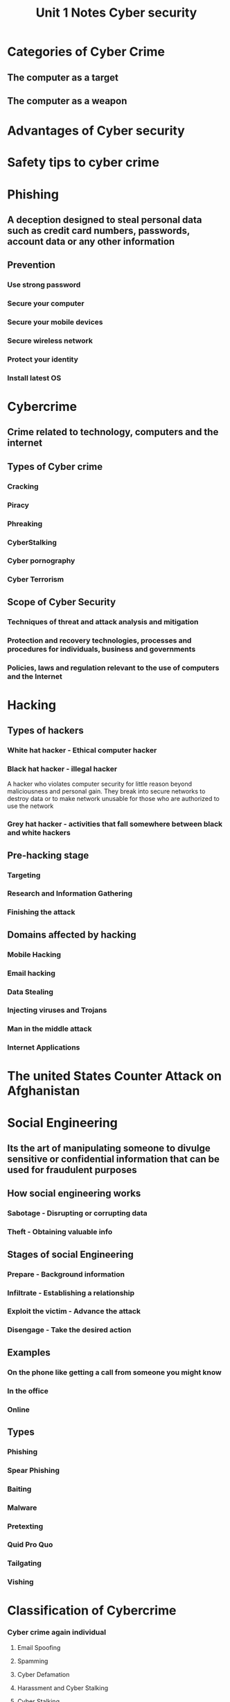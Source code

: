 #+title: Unit 1 Notes Cyber security

* Categories of Cyber Crime
** The computer as a target
** The computer as a weapon
* Advantages of Cyber security
* Safety tips to cyber crime
* Phishing
** A deception designed to steal personal data such as credit card numbers, passwords, account data or any other information
** Prevention
*** Use strong password
*** Secure your computer
*** Secure your mobile devices
*** Secure wireless network
*** Protect your identity
*** Install latest OS
* Cybercrime
** Crime related to technology, computers and the internet
** Types of Cyber crime
*** Cracking
*** Piracy
*** Phreaking
*** CyberStalking
*** Cyber pornography
*** Cyber Terrorism
** Scope of Cyber Security
*** Techniques of threat and attack analysis and mitigation
*** Protection and recovery technologies, processes and procedures for individuals, business and governments
*** Policies, laws and regulation relevant to the use of computers and the Internet
* Hacking
** Types of hackers
*** White hat hacker - Ethical computer hacker
*** Black hat hacker - illegal hacker
A hacker who violates computer security for little reason beyond maliciousness and personal gain.
They break into secure networks to destroy data or to make network unusable for those who are authorized to use the network
*** Grey hat hacker - activities that fall somewhere between black and white hackers
** Pre-hacking stage
*** Targeting
*** Research and Information Gathering
*** Finishing the attack
** Domains affected by hacking
*** Mobile Hacking
*** Email hacking
*** Data Stealing
*** Injecting viruses and Trojans
*** Man in the middle attack
*** Internet Applications
* The united States Counter Attack on Afghanistan
* Social Engineering
** Its the art of manipulating someone to divulge sensitive or confidential information that can be used for fraudulent purposes
** How social engineering works
*** Sabotage - Disrupting or corrupting data
*** Theft - Obtaining valuable info
** Stages of social Engineering
*** Prepare - Background information
*** Infiltrate - Establishing a relationship
*** Exploit the victim - Advance the attack
*** Disengage - Take the desired action
** Examples
*** On the phone like getting a call from someone you might know
*** In the office
*** Online
** Types
*** Phishing
*** Spear Phishing
*** Baiting
*** Malware
*** Pretexting
*** Quid Pro Quo
*** Tailgating
*** Vishing
* Classification of Cybercrime
*** Cyber crime again individual
**** Email Spoofing
**** Spamming
**** Cyber Defamation
**** Harassment and Cyber Stalking
**** Cyber Stalking
**** Cyber Pornography
Section 67 of IT Act, 2000 making transmitting and distribution of cyber pornography is an offense
*** Cyber crime again property
**** Credit Card Fraud
**** Intellectual property crimes
***** Software piracy
***** Copyright infringment
***** Trademark violations
***** Theft of computer source code
**** Internet time theft
Usage of internet hours by an unauthorized person
**** Types
***** Flooding - DOS attacks
***** Virus and worm production - Cyberspace vandalism
***** Spoofing - using others identity
***** Phreaking - making free telephone calls
***** Infringing intellectual Property rights and copyrights - copying targets information or software
*** Cyber crime again organization
**** Unauthorized access of computer
**** DOS Attacks
**** Virus Attacks
**** Trojan Horse - looks legitimate but can take control of a computer. Damage disrupt and steal or in general inflict some other harmful action
**** Logic Bomb - Setting off malfunction intentionally when certain conditions are met.
**** Email Bombing - Attack against email inbox inhibiting the servers normal function
**** Salami Attack - Smaller attacks that together cause a large scale attack
**** Data diddling - Illegal or unauthorized data alteration
*** Cyber crime again society
**** Forgery
**** Cyber terrorism
**** Web Jacking - hackers gain access or control over the websites of another
* Technical Non offenses
** Hacktivism
** Cyber vigilantism
* Using Anonymity to Conceal Cybercrimes
*** Anonymous remailers
*** Anonymous digital cash
*** Computer penetration and looping
